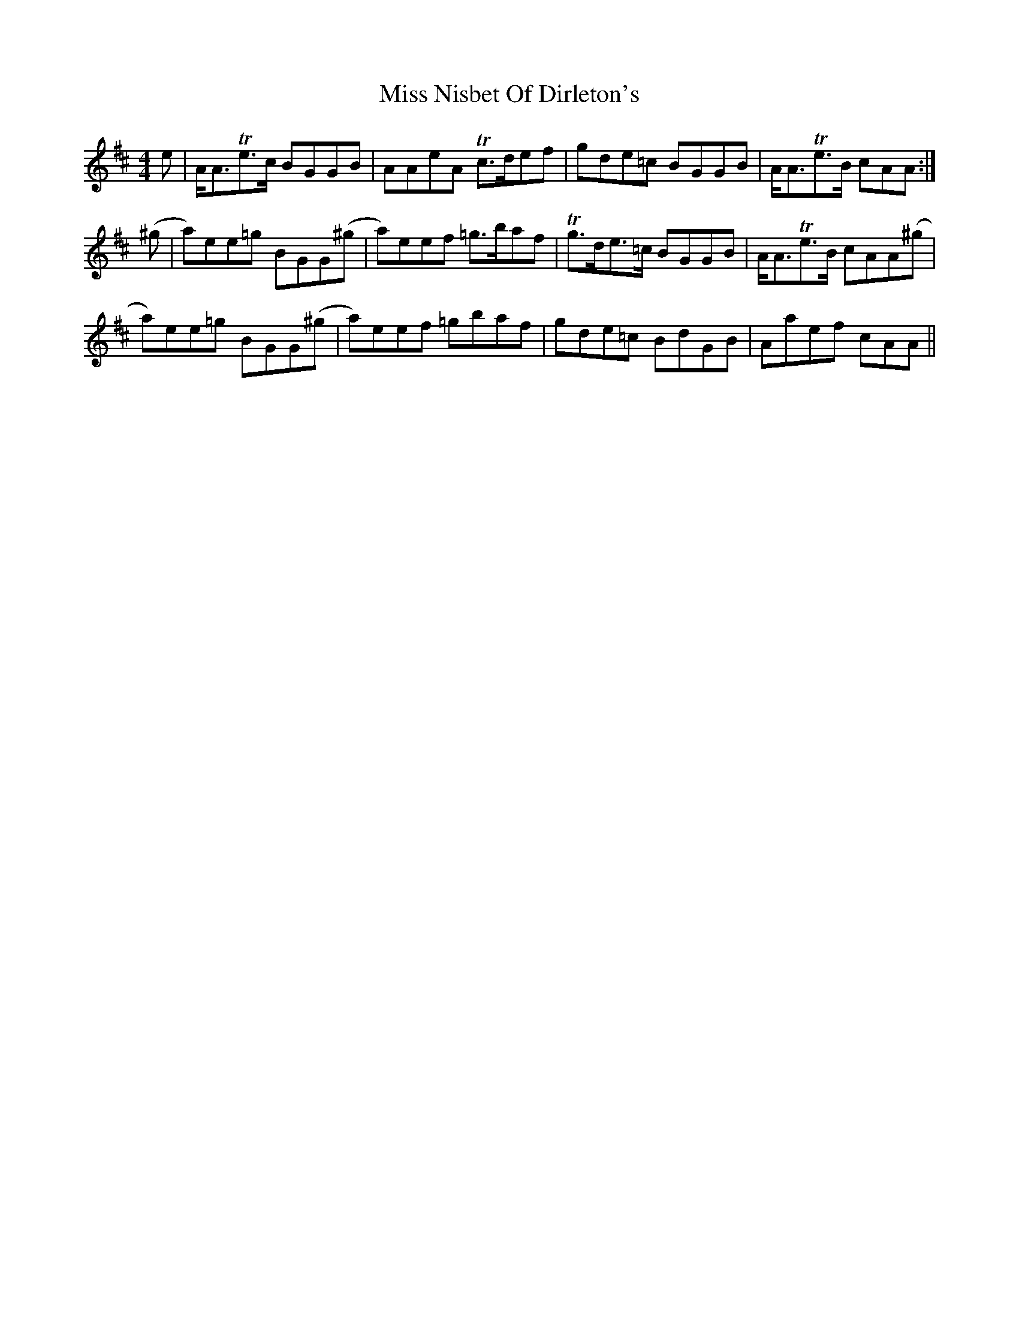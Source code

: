 X: 27197
T: Miss Nisbet Of Dirleton's
R: reel
M: 4/4
K: Amixolydian
e|A<ATe>c BGGB|AAeA Tc>def|gde=c BGGB|A<ATe>B cAA:|
(^g|a)ee=g BGG(^g|a)eef =g>baf|Tg>de>=c BGGB|A<ATe>B cAA(^g|
a)ee=g BGG(^g|a)eef =gbaf|gde=c BdGB|Aaef cAA||

